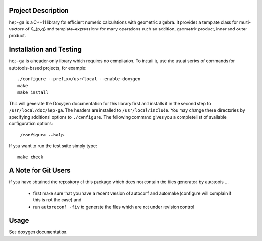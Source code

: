 Project Description
===================

``hep-ga`` is a C++11 library for efficient numeric calculations with geometric
algebra. It provides a template class for multi-vectors of G_{p,q} and
template-expressions for many operations such as addition, geometric product,
inner and outer product.

Installation and Testing
========================

``hep-ga`` is a header-only library which requires no compilation. To install
it, use the usual series of commands for autotools-based projects, for example::

    ./configure --prefix=/usr/local --enable-doxygen
    make
    make install

This will generate the Doxygen documentation for this library first and installs
it in the second step to ``/usr/local/doc/hep-ga``. The headers are installed to
``/usr/local/include``. You may change these directories by specifying
additional options to ``./configure``. The following command gives you a
complete list of available configuration options::

    ./configure --help

If you want to run the test suite simply type::

    make check

A Note for Git Users
====================

If you have obtained the repository of this package which does not contain the
files generated by autotools ...

  - first make sure that you have a recent version of autoconf and automake
    (configure will complain if this is not the case) and
  - run ``autoreconf -fiv`` to generate the files which are not under revision
    control

Usage
=====

See doxygen documentation.
